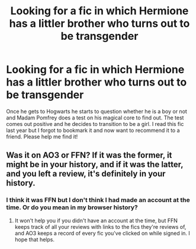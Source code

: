 #+TITLE: Looking for a fic in which Hermione has a littler brother who turns out to be transgender

* Looking for a fic in which Hermione has a littler brother who turns out to be transgender
:PROPERTIES:
:Author: TheNeontinkerbell
:Score: 0
:DateUnix: 1569151805.0
:DateShort: 2019-Sep-22
:FlairText: What's That Fic?
:END:
Once he gets to Hogwarts he starts to question whether he is a boy or not and Madam Pomfrey does a test on his magical core to find out. The test comes out positive and he decides to transition to be a girl. I read this fic last year but I forgot to bookmark it and now want to recommend it to a friend. Please help me find it!


** Was it on AO3 or FFN? If it was the former, it might be in your history, and if it was the latter, and you left a review, it's definitely in your history.
:PROPERTIES:
:Author: DeliSoupItExplodes
:Score: 2
:DateUnix: 1569153689.0
:DateShort: 2019-Sep-22
:END:

*** I think it was FFN but I don't think I had made an account at the time. Or do you mean in my browser history?
:PROPERTIES:
:Author: TheNeontinkerbell
:Score: 1
:DateUnix: 1569157657.0
:DateShort: 2019-Sep-22
:END:

**** It won't help you if you didn't have an account at the time, but FFN keeps track of all your reviews with links to the fics they're reviews of, and AO3 keeps a record of every fic you've clicked on while signed in. I hope that helps.
:PROPERTIES:
:Author: DeliSoupItExplodes
:Score: 1
:DateUnix: 1569159952.0
:DateShort: 2019-Sep-22
:END:
